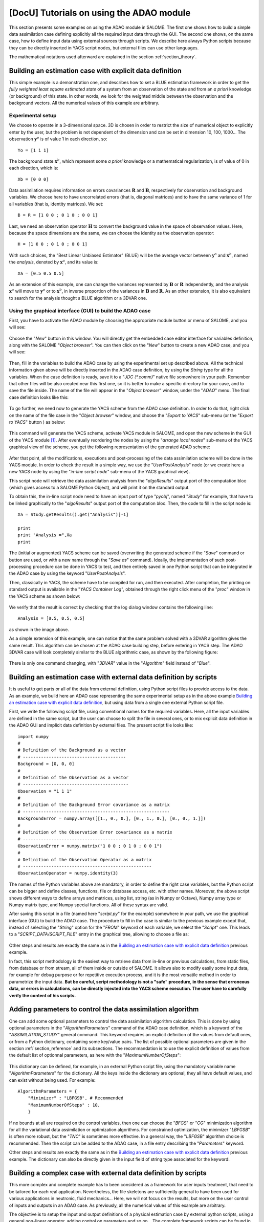 ..
   Copyright (C) 2008-2017 EDF R&D

   This file is part of SALOME ADAO module.

   This library is free software; you can redistribute it and/or
   modify it under the terms of the GNU Lesser General Public
   License as published by the Free Software Foundation; either
   version 2.1 of the License, or (at your option) any later version.

   This library is distributed in the hope that it will be useful,
   but WITHOUT ANY WARRANTY; without even the implied warranty of
   MERCHANTABILITY or FITNESS FOR A PARTICULAR PURPOSE.  See the GNU
   Lesser General Public License for more details.

   You should have received a copy of the GNU Lesser General Public
   License along with this library; if not, write to the Free Software
   Foundation, Inc., 59 Temple Place, Suite 330, Boston, MA  02111-1307 USA

   See http://www.salome-platform.org/ or email : webmaster.salome@opencascade.com

   Author: Jean-Philippe Argaud, jean-philippe.argaud@edf.fr, EDF R&D

.. _section_examples:

================================================================================
**[DocU]** Tutorials on using the ADAO module
================================================================================

.. |eficas_new| image:: images/eficas_new.png
   :align: middle
   :scale: 50%
.. |eficas_save| image:: images/eficas_save.png
   :align: middle
   :scale: 50%
.. |eficas_saveas| image:: images/eficas_saveas.png
   :align: middle
   :scale: 50%
.. |eficas_yacs| image:: images/eficas_yacs.png
   :align: middle
   :scale: 50%

This section presents some examples on using the ADAO module in SALOME. The
first one shows how to build a simple data assimilation case defining explicitly
all the required input data through the GUI. The second one shows, on the same
case, how to define input data using external sources through scripts. We
describe here always Python scripts because they can be directly inserted in
YACS script nodes, but external files can use other languages.

The mathematical notations used afterward are explained in the section
:ref:`section_theory`.

Building an estimation case with explicit data definition
---------------------------------------------------------

This simple example is a demonstration one, and describes how to set a BLUE
estimation framework in order to get the *fully weighted least square estimated
state* of a system from an observation of the state and from an *a priori*
knowledge (or background) of this state. In other words, we look for the
weighted middle between the observation and the background vectors. All the
numerical values of this example are arbitrary.

Experimental setup
++++++++++++++++++

We choose to operate in a 3-dimensional space. 3D is chosen in order to restrict
the size of numerical object to explicitly enter by the user, but the problem is
not dependent of the dimension and can be set in dimension 10, 100, 1000... The
observation :math:`\mathbf{y}^o` is of value 1 in each direction, so::

    Yo = [1 1 1]

The background state :math:`\mathbf{x}^b`, which represent some *a priori*
knowledge or a mathematical regularization, is of value of 0 in each direction,
which is::

    Xb = [0 0 0]

Data assimilation requires information on errors covariances :math:`\mathbf{R}`
and :math:`\mathbf{B}`, respectively for observation and background variables.
We choose here to have uncorrelated errors (that is, diagonal matrices) and to
have the same variance of 1 for all variables (that is, identity matrices). We
set::

    B = R = [1 0 0 ; 0 1 0 ; 0 0 1]

Last, we need an observation operator :math:`\mathbf{H}` to convert the
background value in the space of observation values. Here, because the space
dimensions are the same, we can choose the identity as the observation
operator::

    H = [1 0 0 ; 0 1 0 ; 0 0 1]

With such choices, the "Best Linear Unbiased Estimator" (BLUE) will be the
average vector between :math:`\mathbf{y}^o` and :math:`\mathbf{x}^b`, named the
*analysis*, denoted by :math:`\mathbf{x}^a`, and its value is::

    Xa = [0.5 0.5 0.5]

As an extension of this example, one can change the variances represented by
:math:`\mathbf{B}` or :math:`\mathbf{R}` independently, and the analysis
:math:`\mathbf{x}^a` will move to :math:`\mathbf{y}^o` or to
:math:`\mathbf{x}^b`, in inverse proportion of the variances in
:math:`\mathbf{B}` and :math:`\mathbf{R}`. As an other extension, it is also
equivalent to search for the analysis thought a BLUE algorithm or a 3DVAR one.

Using the graphical interface (GUI) to build the ADAO case
++++++++++++++++++++++++++++++++++++++++++++++++++++++++++

First, you have to activate the ADAO module by choosing the appropriate module
button or menu of SALOME, and you will see:

  .. _adao_activate2:
  .. image:: images/adao_activate.png
    :align: center
    :width: 100%
  .. centered::
    **Activating the module ADAO in SALOME**

Choose the "*New*" button in this window. You will directly get the embedded
case editor interface for variables definition, along with the SALOME "*Object
browser*". You can then click on the "*New*" button |eficas_new| to create a new
ADAO case, and you will see:

  .. _adao_viewer:
  .. image:: images/adao_viewer.png
    :align: center
    :width: 100%
  .. centered::
    **The embedded editor for cases definition in module ADAO**

Then, fill in the variables to build the ADAO case by using the experimental set
up described above. All the technical information given above will be directly
inserted in the ADAO case definition, by using the *String* type for all the
variables. When the case definition is ready, save it to a "*JDC (\*.comm)*"
native file somewhere in your path. Remember that other files will be also
created near this first one, so it is better to make a specific directory for
your case, and to save the file inside. The name of the file will appear in the
"*Object browser*" window, under the "*ADAO*" menu. The final case definition
looks like this:

  .. _adao_jdcexample01:
  .. image:: images/adao_jdcexample01.png
    :align: center
    :width: 100%
  .. centered::
    **Definition of the experimental setup chosen for the ADAO case**

To go further, we need now to generate the YACS scheme from the ADAO case
definition. In order to do that, right click on the name of the file case in the
"*Object browser*" window, and choose the "*Export to YACS*" sub-menu (or the
"*Export to YACS*" button |eficas_yacs|) as below:

  .. _adao_exporttoyacs00:
  .. image:: images/adao_exporttoyacs.png
    :align: center
    :scale: 75%
  .. centered::
    **"Export to YACS" sub-menu to generate the YACS scheme from the ADAO case**

This command will generate the YACS scheme, activate YACS module in SALOME, and
open the new scheme in the GUI of the YACS module [#]_. After eventually
reordering the nodes by using the "*arrange local nodes*" sub-menu of the YACS
graphical view of the scheme, you get the following representation of the
generated ADAO scheme:

  .. _yacs_generatedscheme:
  .. image:: images/yacs_generatedscheme.png
    :align: center
    :width: 100%
  .. centered::
    **YACS generated scheme from the ADAO case**

After that point, all the modifications, executions and post-processing of the
data assimilation scheme will be done in the YACS module. In order to check the
result in a simple way, we use the "*UserPostAnalysis*" node (or we create here
a new YACS node by using the "*in-line script node*" sub-menu of the YACS
graphical view).

This script node will retrieve the data assimilation analysis from the
"*algoResults*" output port of the computation bloc (which gives access to a
SALOME Python Object), and will print it on the standard output. 

To obtain this, the in-line script node need to have an input port of type
"*pyobj*", named "*Study*" for example, that have to be linked graphically to
the "*algoResults*" output port of the computation bloc. Then, the code to fill
in the script node is::

    Xa = Study.getResults().get("Analysis")[-1]

    print
    print "Analysis =",Xa
    print

The (initial or augmented) YACS scheme can be saved (overwriting the generated
scheme if the "*Save*" command or button are used, or with a new name through
the "*Save as*" command). Ideally, the implementation of such post-processing
procedure can be done in YACS to test, and then entirely saved in one Python
script that can be integrated in the ADAO case by using the keyword
"*UserPostAnalysis*".

Then, classically in YACS, the scheme have to be compiled for run, and then
executed. After completion, the printing on standard output is available in the
"*YACS Container Log*", obtained through the right click menu of the "*proc*"
window in the YACS scheme as shown below:

  .. _yacs_containerlog:
  .. image:: images/yacs_containerlog.png
    :align: center
    :width: 100%
  .. centered::
    **YACS menu for Container Log, and dialog window showing the log**

We verify that the result is correct by checking that the log dialog window
contains the following line::

    Analysis = [0.5, 0.5, 0.5]

as shown in the image above.

As a simple extension of this example, one can notice that the same problem
solved with a 3DVAR algorithm gives the same result. This algorithm can be
chosen at the ADAO case building step, before entering in YACS step. The
ADAO 3DVAR case will look completely similar to the BLUE algorithmic case, as
shown by the following figure:

  .. _adao_jdcexample02:
  .. image:: images/adao_jdcexample02.png
    :align: center
    :width: 100%
  .. centered::
    **Defining an ADAO 3DVAR case looks completely similar to a BLUE case**

There is only one command changing, with "*3DVAR*" value in the "*Algorithm*"
field instead of "*Blue*".

Building an estimation case with external data definition by scripts
--------------------------------------------------------------------

It is useful to get parts or all of the data from external definition, using
Python script files to provide access to the data. As an example, we build here
an ADAO case representing the same experimental setup as in the above example
`Building an estimation case with explicit data definition`_, but using data
from a single one external Python script file.

First, we write the following script file, using conventional names for the
required variables. Here, all the input variables are defined in the same
script, but the user can choose to split the file in several ones, or to mix
explicit data definition in the ADAO GUI and implicit data definition by
external files. The present script file looks like::

    import numpy
    #
    # Definition of the Background as a vector
    # ----------------------------------------
    Background = [0, 0, 0]
    #
    # Definition of the Observation as a vector
    # -----------------------------------------
    Observation = "1 1 1"
    #
    # Definition of the Background Error covariance as a matrix
    # ---------------------------------------------------------
    BackgroundError = numpy.array([[1., 0., 0.], [0., 1., 0.], [0., 0., 1.]])
    #
    # Definition of the Observation Error covariance as a matrix
    # ----------------------------------------------------------
    ObservationError = numpy.matrix("1 0 0 ; 0 1 0 ; 0 0 1")
    #
    # Definition of the Observation Operator as a matrix
    # --------------------------------------------------
    ObservationOperator = numpy.identity(3)

The names of the Python variables above are mandatory, in order to define the
right case variables, but the Python script can be bigger and define classes,
functions, file or database access, etc. with other names. Moreover, the above
script shows different ways to define arrays and matrices, using list, string
(as in Numpy or Octave), Numpy array type or Numpy matrix type, and Numpy
special functions. All of these syntax are valid.

After saving this script in a file (named here "*script.py*" for the example)
somewhere in your path, we use the graphical interface (GUI) to build the ADAO
case. The procedure to fill in the case is similar to the previous example
except that, instead of selecting the "*String*" option for the "*FROM*" keyword
of each variable, we select the "*Script*" one. This leads to a
"*SCRIPT_DATA/SCRIPT_FILE*" entry in the graphical tree, allowing to choose a
file as:

  .. _adao_scriptentry01:
  .. image:: images/adao_scriptentry01.png
    :align: center
    :width: 100%
  .. centered::
    **Defining an input value using an external script file**

Other steps and results are exactly the same as in the `Building an estimation
case with explicit data definition`_ previous example.

In fact, this script methodology is the easiest way to retrieve data from
in-line or previous calculations, from static files, from database or from
stream, all of them inside or outside of SALOME. It allows also to modify easily
some input data, for example for debug purpose or for repetitive execution
process, and it is the most versatile method in order to parametrize the input
data. **But be careful, script methodology is not a "safe" procedure, in the
sense that erroneous data, or errors in calculations, can be directly injected
into the YACS scheme execution. The user have to carefully verify the content of
his scripts.**

Adding parameters to control the data assimilation algorithm
------------------------------------------------------------

One can add some optional parameters to control the data assimilation algorithm
calculation. This is done by using optional parameters in the
"*AlgorithmParameters*" command of the ADAO case definition, which is a keyword
of the "*ASSIMILATION_STUDY*" general command. This keyword requires an explicit
definition of the values from default ones, or from a Python dictionary,
containing some key/value pairs. The list of possible optional parameters are
given in the section :ref:`section_reference` and its subsections. The
recommandation is to use the explicit definition of values from the default list
of optionnal parameters, as here with the "*MaximumNumberOfSteps*":

  .. _adao_scriptentry02:
  .. image:: images/adao_scriptentry02.png
    :align: center
    :width: 100%
  .. centered::
    **Adding parameters to control the algorithm and the outputs**

This dictionary can be defined, for example, in an external Python script
file, using the mandatory variable name "*AlgorithmParameters*" for the
dictionary. All the keys inside the dictionary are optional, they all have
default values, and can exist without being used. For example::

    AlgorithmParameters = {
        "Minimizer" : "LBFGSB", # Recommended
        "MaximumNumberOfSteps" : 10,
        }

If no bounds at all are required on the control variables, then one can choose
the "*BFGS*" or "*CG*" minimization algorithm for all the variational data
assimilation or optimization algorithms. For constrained optimization, the
minimizer "*LBFGSB*" is often more robust, but the "*TNC*" is sometimes more
effective. In a general way, the "*LBFGSB*" algorithm choice is recommended.
Then the script can be added to the ADAO case, in a file entry describing the
"*Parameters*" keyword.

Other steps and results are exactly the same as in the `Building an estimation
case with explicit data definition`_ previous example. The dictionary can also
be directly given in the input field of string type associated for the keyword.

Building a complex case with external data definition by scripts
----------------------------------------------------------------

This more complex and complete example has to been considered as a framework for
user inputs treatment, that need to be tailored for each real application.
Nevertheless, the file skeletons are sufficiently general to have been used for
various applications in neutronic, fluid mechanics... Here, we will not focus on
the results, but more on the user control of inputs and outputs in an ADAO case.
As previously, all the numerical values of this example are arbitrary.

The objective is to setup the input and output definitions of a physical
estimation case by external python scripts, using a general non-linear operator,
adding control on parameters and so on... The complete framework scripts can be
found in the ADAO skeletons examples directory under the name
"*External_data_definition_by_scripts*".

Experimental setup
++++++++++++++++++

We continue to operate in a 3-dimensional space, in order to restrict
the size of numerical object shown in the scripts, but the problem is
not dependent of the dimension.

We choose a twin experiment context, using a known true state
:math:`\mathbf{x}^t` but of arbitrary value::

    Xt = [1 2 3]

The background state :math:`\mathbf{x}^b`, which represent some *a priori*
knowledge of the true state, is build as a normal random perturbation of 20% of
the true state :math:`\mathbf{x}^t` for each component, which is::

    Xb = Xt + normal(0, 20%*Xt)

To describe the background error covariances matrix :math:`\mathbf{B}`, we make
as previously the hypothesis of uncorrelated errors (that is, a diagonal matrix,
of size 3x3 because :math:`\mathbf{x}^b` is of lenght 3) and to have the same
variance of 0.1 for all variables. We get::

    B = 0.1 * diagonal( length(Xb) )

We suppose that there exist an observation operator :math:`\mathbf{H}`, which
can be non linear. In real calibration procedure or inverse problems, the
physical simulation codes are embedded in the observation operator. We need also
to know its gradient with respect to each calibrated variable, which is a rarely
known information with industrial codes. But we will see later how to obtain an
approximated gradient in this case.

Being in twin experiments, the observation :math:`\mathbf{y}^o` and its error
covariances matrix :math:`\mathbf{R}` are generated by using the true state
:math:`\mathbf{x}^t` and the observation operator :math:`\mathbf{H}`::

    Yo = H( Xt )

and, with an arbitrary standard deviation of 1% on each error component::

    R = 0.0001 * diagonal( length(Yo) )

All the information required for estimation by data assimilation are then
defined.

Skeletons of the scripts describing the setup
+++++++++++++++++++++++++++++++++++++++++++++

We give here the essential parts of each script used afterward to build the
ADAO case. Remember that using these scripts in real Python files requires to
correctly define the path to imported modules or codes (even if the module is in
the same directory that the importing Python file. We indicate the path
adjustment using the mention ``"# INSERT PHYSICAL SCRIPT PATH"``), the encoding
if necessary, etc. The indicated file names for the following scripts are
arbitrary. Examples of complete file scripts are available in the ADAO examples
standard directory.

We first define the true state :math:`\mathbf{x}^t` and some convenient matrix
building function, in a Python script file named
``Physical_data_and_covariance_matrices.py``::

    import numpy
    #
    def True_state():
        """
        Arbitrary values and names, as a tuple of two series of same length
        """
        return (numpy.array([1, 2, 3]), ['Para1', 'Para2', 'Para3'])
    #
    def Simple_Matrix( size, diagonal=None ):
        """
        Diagonal matrix, with either 1 or a given vector on the diagonal
        """
        if diagonal is not None:
            S = numpy.diag( diagonal )
        else:
            S = numpy.matrix(numpy.identity(int(size)))
        return S

We can then define the background state :math:`\mathbf{x}^b` as a random
perturbation of the true state, adding a *required ADAO variable* at the end of
the script the definition, in order to export the defined value. It is done in a
Python script file named ``Script_Background_xb.py``::

    from Physical_data_and_covariance_matrices import True_state
    import numpy
    #
    xt, names = True_state()
    #
    Standard_deviation = 0.2*xt # 20% for each variable
    #
    xb = xt + abs(numpy.random.normal(0.,Standard_deviation,size=(len(xt),)))
    #
    # Creating the required ADAO variable
    # -----------------------------------
    Background = list(xb)

In the same way, we define the background error covariance matrix
:math:`\mathbf{B}` as a diagonal matrix, of the same diagonal length as the
background of the true state, using the convenient function already defined. It
is done in a Python script file named ``Script_BackgroundError_B.py``::

    from Physical_data_and_covariance_matrices import True_state, Simple_Matrix
    #
    xt, names = True_state()
    #
    B = 0.1 * Simple_Matrix( size = len(xt) )
    #
    # Creating the required ADAO variable
    # -----------------------------------
    BackgroundError = B

To continue, we need the observation operator :math:`\mathbf{H}` as a function
of the state. It is here defined in an external file named
``"Physical_simulation_functions.py"``, which should contain one function
conveniently named here ``"DirectOperator"``. This function is user one,
representing as programming function the :math:`\mathbf{H}` operator. We suppose
this function is then given by the user. A simple skeleton is given here for
convenience::

    def DirectOperator( XX ):
        """ Direct non-linear simulation operator """
        #
        # --------------------------------------> EXAMPLE TO BE REMOVED
        if type(XX) is type(numpy.matrix([])):  # EXAMPLE TO BE REMOVED
            HX = XX.A1.tolist()                 # EXAMPLE TO BE REMOVED
        elif type(XX) is type(numpy.array([])): # EXAMPLE TO BE REMOVED
            HX = numpy.matrix(XX).A1.tolist()   # EXAMPLE TO BE REMOVED
        else:                                   # EXAMPLE TO BE REMOVED
            HX = XX                             # EXAMPLE TO BE REMOVED
        # --------------------------------------> EXAMPLE TO BE REMOVED
        #
        return numpy.array( HX )

We does not need the linear companion operators ``"TangentOperator"`` and
``"AdjointOperator"`` because they will be approximated using ADAO capabilities.

We insist on the fact that these non-linear operator ``"DirectOperator"``,
tangent operator ``"TangentOperator"`` and adjoint operator
``"AdjointOperator"`` come from the physical knowledge, include the reference
physical simulation code, and have to be carefully setup by the data
assimilation or optimization user. The simulation errors or missuses of the
operators can not be detected or corrected by the data assimilation and
optimization ADAO framework alone.

In this twin experiments framework, the observation :math:`\mathbf{y}^o` and its
error covariances matrix :math:`\mathbf{R}` can be generated. It is done in two
Python script files, the first one being named ``Script_Observation_yo.py``::

    from Physical_data_and_covariance_matrices import True_state
    from Physical_simulation_functions import DirectOperator
    #
    xt, noms = True_state()
    #
    yo = DirectOperator( xt )
    #
    # Creating the required ADAO variable
    # -----------------------------------
    Observation = list(yo)

and the second one named ``Script_ObservationError_R.py``::

    from Physical_data_and_covariance_matrices import True_state, Simple_Matrix
    from Physical_simulation_functions import DirectOperator
    #
    xt, names = True_state()
    #
    yo = DirectOperator( xt )
    #
    R  = 0.0001 * Simple_Matrix( size = len(yo) )
    #
    # Creating the required ADAO variable
    # -----------------------------------
    ObservationError = R

As in previous examples, it can be useful to define some parameters for the data
assimilation algorithm. For example, if we use the standard "*3DVAR*" algorithm,
the following parameters can be defined in a Python script file named
``Script_AlgorithmParameters.py``::

    # Creating the required ADAO variable
    # -----------------------------------
    AlgorithmParameters = {
        "Minimizer" : "LBFGSB",      # Recommended
        "MaximumNumberOfSteps" : 15, # Number of global iterative steps
        "Bounds" : [
            [ None, None ],          # Bound on the first parameter
            [ 0., 4. ],              # Bound on the second parameter
            [ 0., None ],            # Bound on the third parameter
            ],
    }

Finally, it is common to post-process the results, retrieving them after the
data assimilation phase in order to analyze, print or show them. It requires to
use a intermediary Python script file in order to extract these results at the
end of the a data assimilation or optimization process. The following example
Python script file, named ``Script_UserPostAnalysis.py``, illustrates the fact::

    from Physical_data_and_covariance_matrices import True_state
    import numpy
    #
    xt, names   = True_state()
    xa          = ADD.get("Analysis")[-1]
    x_series    = ADD.get("CurrentState")[:]
    J           = ADD.get("CostFunctionJ")[:]
    #
    # Verifying the results by printing
    # ---------------------------------
    print
    print "xt = %s"%xt
    print "xa = %s"%numpy.array(xa)
    print
    for i in range( len(x_series) ):
        print "Step %2i : J = %.5e  and  X = %s"%(i, J[i], x_series[i])
    print

At the end, we get a description of the whole case setup through a set of files
listed here:

#.      ``Physical_data_and_covariance_matrices.py``
#.      ``Physical_simulation_functions.py``
#.      ``Script_AlgorithmParameters.py``
#.      ``Script_BackgroundError_B.py``
#.      ``Script_Background_xb.py``
#.      ``Script_ObservationError_R.py``
#.      ``Script_Observation_yo.py``
#.      ``Script_UserPostAnalysis.py``

We insist here that all these scripts are written by the user and can not be
automatically tested by ADAO. So the user is required to verify the scripts (and
in particular their input/output) in order to limit the difficulty of debug. We
recall: **script methodology is not a "safe" procedure, in the sense that
erroneous data, or errors in calculations, can be directly injected into the
YACS scheme execution.**

Building the case with external data definition by scripts
++++++++++++++++++++++++++++++++++++++++++++++++++++++++++

All these scripts can then be used to define the ADAO case with external data
definition by Python script files. It is entirely similar to the method
described in the `Building an estimation case with external data definition by
scripts`_ previous section. For each variable to be defined, we select the
"*Script*" option of the "*FROM*" keyword, which leads to a
"*SCRIPT_DATA/SCRIPT_FILE*" entry in the tree. For the "*ObservationOperator*"
keyword, we choose the "*ScriptWithOneFunction*" form and keep the default
differential increment.

The other steps to build the ADAO case are exactly the same as in the `Building
an estimation case with explicit data definition`_ previous section.

Using the simple linear operator :math:`\mathbf{H}` from the Python script file
``Physical_simulation_functions.py`` in the ADAO examples standard directory,
the results will look like::

    xt = [1 2 3]
    xa = [ 1.000014    2.000458  3.000390]

    Step  0 : J = 1.81750e+03  and  X = [1.014011, 2.459175, 3.390462]
    Step  1 : J = 1.81750e+03  and  X = [1.014011, 2.459175, 3.390462]
    Step  2 : J = 1.79734e+01  and  X = [1.010771, 2.040342, 2.961378]
    Step  3 : J = 1.79734e+01  and  X = [1.010771, 2.040342, 2.961378]
    Step  4 : J = 1.81909e+00  and  X = [1.000826, 2.000352, 3.000487]
    Step  5 : J = 1.81909e+00  and  X = [1.000826, 2.000352, 3.000487]
    Step  6 : J = 1.81641e+00  and  X = [1.000247, 2.000651, 3.000156]
    Step  7 : J = 1.81641e+00  and  X = [1.000247, 2.000651, 3.000156]
    Step  8 : J = 1.81569e+00  and  X = [1.000015, 2.000432, 3.000364]
    Step  9 : J = 1.81569e+00  and  X = [1.000015, 2.000432, 3.000364]
    Step 10 : J = 1.81568e+00  and  X = [1.000013, 2.000458, 3.000390]
    ...

The state at the first step is the randomly generated background state
:math:`\mathbf{x}^b`. During calculation, these printings on standard output are
available in the "*YACS Container Log*" window, obtained through the right click
menu of the "*proc*" window in the YACS executed scheme.

.. [#] For more information on YACS, see the *YACS module* and its integrated help available from the main menu *Help* of the SALOME platform.

